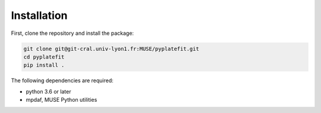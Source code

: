 Installation
============

First, clone the repository and install the package:

.. code-block:: bash

   git clone git@git-cral.univ-lyon1.fr:MUSE/pyplatefit.git
   cd pyplatefit
   pip install .

The following dependencies are required:

- python 3.6 or later
- mpdaf, MUSE Python utilities



    
    
